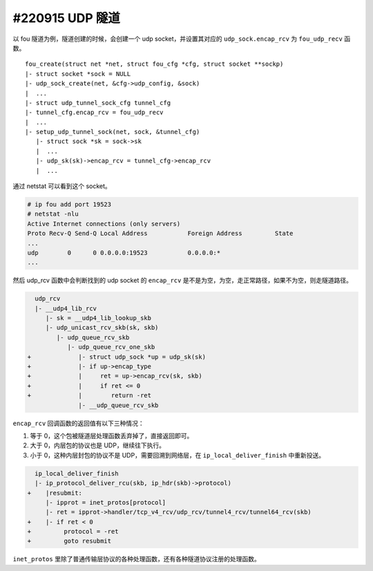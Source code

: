 #220915 UDP 隧道
---------------------

以 fou 隧道为例，隧道创建的时候，会创建一个 udp socket，并设置其对应的 ``udp_sock.encap_rcv`` 为 ``fou_udp_recv`` 函数。 ::

   fou_create(struct net *net, struct fou_cfg *cfg, struct socket **sockp)
   |- struct socket *sock = NULL
   |- udp_sock_create(net, &cfg->udp_config, &sock)
   |  ...
   |- struct udp_tunnel_sock_cfg tunnel_cfg
   |- tunnel_cfg.encap_rcv = fou_udp_recv
   |  ...
   |- setup_udp_tunnel_sock(net, sock, &tunnel_cfg)
      |- struct sock *sk = sock->sk
      |  ...
      |- udp_sk(sk)->encap_rcv = tunnel_cfg->encap_rcv
      |  ...

通过 netstat 可以看到这个 socket。

.. code-block:: console

   # ip fou add port 19523
   # netstat -nlu
   Active Internet connections (only servers)
   Proto Recv-Q Send-Q Local Address           Foreign Address         State
   ...
   udp        0      0 0.0.0.0:19523           0.0.0.0:*
   ...

然后 udp_rcv 函数中会判断找到的 udp socket 的 ``encap_rcv`` 是不是为空，为空，走正常路径，如果不为空，则走隧道路径。

.. code-block:: diff

      udp_rcv
      |- __udp4_lib_rcv
         |- sk = __udp4_lib_lookup_skb
         |- udp_unicast_rcv_skb(sk, skb)
            |- udp_queue_rcv_skb
               |- udp_queue_rcv_one_skb
    +             |- struct udp_sock *up = udp_sk(sk)
    +             |- if up->encap_type
    +             |     ret = up->encap_rcv(sk, skb)
    +             |     if ret <= 0
    +             |        return -ret
                  |- __udp_queue_rcv_skb

``encap_rcv`` 回调函数的返回值有以下三种情况：

1. 等于 0，这个包被隧道层处理函数丢弃掉了，直接返回即可。
2. 大于 0，内层包的协议也是 UDP，继续往下执行。
3. 小于 0，这种内层封包的协议不是 UDP，需要回溯到网络层，在 ``ip_local_deliver_finish`` 中重新投送。

.. code-block:: diff

      ip_local_deliver_finish
      |- ip_protocol_deliver_rcu(skb, ip_hdr(skb)->protocol)
    +    |resubmit:
         |- ipprot = inet_protos[protocol]
         |- ret = ipprot->handler/tcp_v4_rcv/udp_rcv/tunnel4_rcv/tunnel64_rcv(skb)
    +    |- if ret < 0
    +         protocol = -ret
    +         goto resubmit

``inet_protos`` 里除了普通传输层协议的各种处理函数，还有各种隧道协议注册的处理函数。

.. code-block: c

   static const struct net_protocol tunnel4_protocol = {
      .handler	=	tunnel4_rcv,
   };

   static const struct net_protocol tunnel64_protocol = {
      .handler	=	tunnel64_rcv,
   };

   static int __init tunnel4_init(void)
   {
      ...
      inet_add_protocol(&tunnel4_protocol, IPPROTO_IPIP)
      inet_add_protocol(&tunnel64_protocol, IPPROTO_IPV6)
      ...
   }